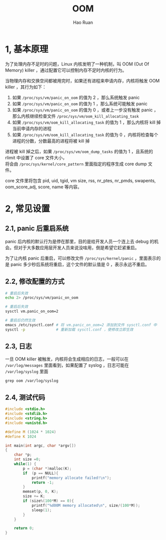 #+TITLE:     OOM
#+AUTHOR:    Hao Ruan
#+EMAIL:     ruanhao1116@gmail.com
#+LANGUAGE:  en
#+LINK_HOME: http://www.github.com/ruanhao
#+HTML_HEAD: <link rel="stylesheet" type="text/css" href="../css/style.css" />
#+OPTIONS:   H:2 num:nil \n:nil @:t ::t |:t ^:{} _:{} *:t TeX:t LaTeX:t
#+STARTUP:   showall

* 1, 基本原理

为了处理内存不足时的问题，Linux 内核发明了一种机制，叫 OOM (Out Of Memory) killer ，通过配置它可以控制内存不足时内核的行为。

当物理内存和交换空间都被用完时，如果还有进程来申请内存，内核将触发 OOM killer ，其行为如下：

1. 如果 =/proc/sys/vm/panic_on_oom= 的值为 2 ，那么系统触发 panic
2. 如果 =/proc/sys/vm/panic_on_oom= 的值为 1 ，那么系统可能触发 panic
3. 如果 =/proc/sys/vm/panic_on_oom= 的值为 0 ，或者上一步没有触发 panic ，那么内核继续检查文件 =/proc/sys/vm/oom_kill_allocating_task=
4. 如果 =/proc/sys/vm/oom_kill_allocating_task= 的值为 1 ，那么内核将 kill 掉当前申请内存的进程
5. 如果 =/proc/sys/vm/oom_kill_allocating_task= 的值为 0 ，内核将检查每个进程的分数，分数最高的进程将被 kill 掉

进程被 kill 掉之后，如果 =/proc/sys/vm/oom_dump_tasks= 的值为 1 ，且系统的 rlimit 中设置了 core 文件大小，\\
将会由 =/proc/sys/kernel/core_pattern= 里面指定的程序生成 core dump 文件。

core 文件里将包含 pid, uid, tgid, vm size, rss, nr_ptes, nr_pmds, swapents, oom_score_adj, score, name 等内容。

* 2, 常见设置

** 2.1, panic 后重启系统

panic 后内核的默认行为是停在那里，目的是给开发人员一个连上去 debug 的机会。但对于大多数应用层开发人员来说没啥用，倒是希望它赶紧重启。

为了让内核 panic 后重启，可以修改文件 =/proc/sys/kernel/panic= ，里面表示的是 panic 多少秒后系统将重启，这个文件的默认值是 0 ，表示永远不重启。

** 2.2, 修改配置的方式

#+BEGIN_SRC sh
# 重启后失效
echo 2> /proc/sys/vm/panic_on_oom

# 重启后失效
sysctl vm.panic_on_oom=2

# 重启后仍然生效
emacs /etc/sysctl.conf # 将 vm.panic_on_oom=2 添加到文件 sysctl.conf 中
sysctl -p              # 重新加载 sysctl.conf ，使修改立即生效
#+END_SRC

** 2.3, 日志

一旦 OOM killer 被触发，内核将会生成相应的日志，一般可以在 =/var/log/messages= 里面看到，如果配置了 syslog ，日志可能在 =/var/log/syslog= 里面

#+BEGIN_SRC
grep oom /var/log/syslog
#+END_SRC

** 2.4, 测试代码

#+BEGIN_SRC c
#include <stdio.h>
#include <stdlib.h>
#include <string.h>
#include <unistd.h>

#define M (1024 * 1024)
#define K 1024

int main(int argc, char *argv[])
{
    char *p;
    int size =0;
    while(1) {
        p = (char *)malloc(K);
        if  (p == NULL){
            printf("memory allocate failed!\n");
            return -1;
        }
        memset(p, 0, K);
        size += K;
        if (size%(100*M) == 0){
            printf("%d00M memory allocated\n", size/(100*M));
            sleep(1);
        }
    }

    return 0;
}
#+END_SRC

